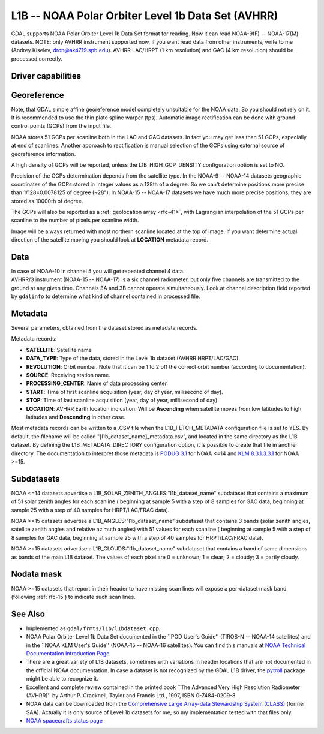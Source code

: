 .. _raster.l1b:

================================================================================
L1B -- NOAA Polar Orbiter Level 1b Data Set (AVHRR)
================================================================================

.. shortname:: L1B

.. built_in_by_default::

GDAL supports NOAA Polar Orbiter Level 1b Data Set format for reading.
Now it can read NOAA-9(F) -- NOAA-17(M) datasets. NOTE: only AVHRR
instrument supported now, if you want read data from other instruments,
write to me (Andrey Kiselev, dron@ak4719.spb.edu). AVHRR LAC/HRPT (1 km
resolution) and GAC (4 km resolution) should be processed correctly.

Driver capabilities
-------------------

.. supports_georeferencing::

.. supports_virtualio::

Georeference
------------

Note, that GDAL simple affine georeference model completely unsuitable
for the NOAA data. So you should not rely on it. It is recommended to
use the thin plate spline warper (tps). Automatic image rectification
can be done with ground control points (GCPs) from the input file.

NOAA stores 51 GCPs per scanline both in the LAC and GAC datasets. In
fact you may get less than 51 GCPs, especially at end of scanlines.
Another approach to rectification is manual selection of the GCPs using
external source of georeference information.

A high density of GCPs will be reported, unless the L1B_HIGH_GCP_DENSITY
configuration option is set to NO.

Precision of the GCPs determination depends from the satellite type. In
the NOAA-9 -- NOAA-14 datasets geographic coordinates of the GCPs stored
in integer values as a 128th of a degree. So we can't determine
positions more precise than 1/128=0.0078125 of degree (~28"). In NOAA-15
-- NOAA-17 datasets we have much more precise positions, they are stored
as 10000th of degree.

The GCPs will also be reported as a
:ref:`geolocation array <rfc-41>`,
with Lagrangian interpolation of the 51 GCPs per scanline to the number
of pixels per scanline width.

Image will be always returned with most northern scanline located at the
top of image. If you want determine actual direction of the satellite
moving you should look at **LOCATION** metadata record.

Data
----

| In case of NOAA-10 in channel 5 you will get repeated channel 4 data.
| AVHRR/3 instrument (NOAA-15 -- NOAA-17) is a six channel radiometer,
  but only five channels are transmitted to the ground at any given
  time. Channels 3A and 3B cannot operate simultaneously. Look at
  channel description field reported by ``gdalinfo`` to determine what
  kind of channel contained in processed file.

Metadata
--------

Several parameters, obtained from the dataset stored as metadata
records.

Metadata records:

-  **SATELLITE**: Satellite name
-  **DATA_TYPE**: Type of the data, stored in the Level 1b dataset
   (AVHRR HRPT/LAC/GAC).
-  **REVOLUTION**: Orbit number. Note that it can be 1 to 2 off the
   correct orbit number (according to documentation).
-  **SOURCE**: Receiving station name.
-  **PROCESSING_CENTER**: Name of data processing center.
-  **START**: Time of first scanline acquisition (year, day of year,
   millisecond of day).
-  **STOP**: Time of last scanline acquisition (year, day of year,
   millisecond of day).
-  **LOCATION**: AVHRR Earth location indication. Will be **Ascending**
   when satellite moves from low latitudes to high latitudes and
   **Descending** in other case.

Most metadata records can be written to a .CSV
file when the L1B_FETCH_METADATA configuration file is set to YES. By
default, the filename will be called "[l1b_dataset_name]_metadata.csv",
and located in the same directory as the L1B dataset. By defining the
L1B_METADATA_DIRECTORY configuration option, it is possible to create
that file in another directory. The documentation to interpret those
metadata is `PODUG
3.1 <http://www.ncdc.noaa.gov/oa/pod-guide/ncdc/docs/podug/html/c3/sec3-1.htm>`__
for NOAA <=14 and `KLM
8.3.1.3.3.1 <http://www.ncdc.noaa.gov/oa/pod-guide/ncdc/docs/klm/html/c8/sec83133-1.htm>`__
for NOAA >=15.

Subdatasets
-----------

NOAA <=14 datasets advertise a
L1B_SOLAR_ZENITH_ANGLES:"l1b_dataset_name" subdataset that contains a
maximum of 51 solar zenith angles for each scanline ( beginning at
sample 5 with a step of 8 samples for GAC data, beginning at sample 25
with a step of 40 samples for HRPT/LAC/FRAC data).

NOAA >=15 datasets advertise a L1B_ANGLES:"l1b_dataset_name" subdataset
that contains 3 bands (solar zenith angles, satellite zenith angles and
relative azimuth angles) with 51 values for each scanline ( beginning at
sample 5 with a step of 8 samples for GAC data, beginning at sample 25
with a step of 40 samples for HRPT/LAC/FRAC data).

NOAA >=15 datasets advertise a L1B_CLOUDS:"l1b_dataset_name" subdataset
that contains a band of same dimensions as bands of the main L1B
dataset. The values of each pixel are 0 = unknown; 1 = clear; 2 =
cloudy; 3 = partly cloudy.

Nodata mask
-----------

NOAA >=15 datasets that report in their header to have missing scan
lines will expose a per-dataset mask band (following :ref:`rfc-15`) to
indicate such scan lines.

See Also
--------

-  Implemented as ``gdal/frmts/l1b/l1bdataset.cpp``.
-  NOAA Polar Orbiter Level 1b Data Set documented in the \``POD User's
   Guide'' (TIROS-N -- NOAA-14 satellites) and in the \``NOAA KLM User's
   Guide'' (NOAA-15 -- NOAA-16 satellites). You can find this manuals at
   `NOAA Technical Documentation Introduction
   Page <http://www2.ncdc.noaa.gov/docs/intro.htm>`__
-  There are a great variety of L1B datasets, sometimes with variations
   in header locations that are not documented in the official NOAA
   documentation. In case a dataset is not recognized by the GDAL L1B
   driver, the `pytroll <http://www.pytroll.org/>`__ package might be
   able to recognize it.
-  Excellent and complete review contained in the printed book \``The
   Advanced Very High Resolution Radiometer (AVHRR)'' by Arthur P.
   Cracknell, Taylor and Francis Ltd., 1997, ISBN 0-7484-0209-8.
-  NOAA data can be downloaded from the `Comprehensive Large Array-data
   Stewardship System (CLASS) <http://www.class.noaa.gov/>`__ (former
   SAA). Actually it is only source of Level 1b datasets for me, so my
   implementation tested with that files only.
-  `NOAA spacecrafts status
   page <http://www.oso.noaa.gov/poesstatus/>`__
